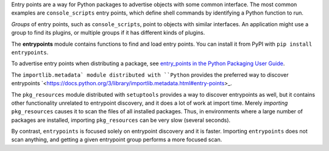 Entry points are a way for Python packages to advertise objects with some
common interface. The most common examples are ``console_scripts`` entry points,
which define shell commands by identifying a Python function to run.

*Groups* of entry points, such as ``console_scripts``, point to objects with
similar interfaces. An application might use a group to find its plugins, or
multiple groups if it has different kinds of plugins.

The **entrypoints** module contains functions to find and load entry points.
You can install it from PyPI with ``pip install entrypoints``.

To advertise entry points when distributing a package, see
`entry_points in the Python Packaging User Guide
<https://packaging.python.org/guides/distributing-packages-using-setuptools/#entry-points>`_.

The ``importlib.metadata` module distributed with ``Python``
provides the preferred way to discover entrypoints `<https://docs.python.org/3/library/importlib.metadata.html#entry-points>_.

The ``pkg_resources`` module distributed with ``setuptools`` provides a way to
discover entrypoints as well, but it contains other functionality unrelated to
entrypoint discovery, and it does a lot of work at import time.  Merely
*importing* ``pkg_resources`` causes it to scan the files of all installed
packages. Thus, in environments where a large number of packages are installed,
importing ``pkg_resources`` can be very slow (several seconds).

By contrast, ``entrypoints`` is focused solely on entrypoint discovery and it
is faster. Importing ``entrypoints`` does not scan anything, and getting a
given entrypoint group performs a more focused scan.
